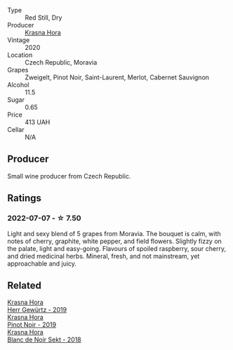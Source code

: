 #+attr_html: :class wine-main-image
[[file:/images/2b/69ecd8-4a60-4fea-b9aa-e6c73a59243d/2022-06-28-07-04-51-97350933-21F9-403B-AD7D-28E137922FE5-1-105-c.webp]]

- Type :: Red Still, Dry
- Producer :: [[barberry:/producers/c6ffc28f-f547-4afe-84c2-f6e3aa42a9c2][Krasna Hora]]
- Vintage :: 2020
- Location :: Czech Republic, Moravia
- Grapes :: Zweigelt, Pinot Noir, Saint-Laurent, Merlot, Cabernet Sauvignon
- Alcohol :: 11.5
- Sugar :: 0.65
- Price :: 413 UAH
- Cellar :: N/A

** Producer

Small wine producer from Czech Republic.

** Ratings

*** 2022-07-07 - ☆ 7.50

Light and sexy blend of 5 grapes from Moravia. The bouquet is calm, with notes of cherry, graphite, white pepper, and field flowers. Slightly fizzy on the palate, light and easy-going. Flavours of spoiled raspberry, sour cherry, and dried medicinal herbs. Mineral, fresh, and not mainstream, yet approachable and juicy.

** Related

#+begin_export html
<div class="flex-container">
  <a class="flex-item flex-item-left" href="/wines/352e4d78-5c2e-4a1b-abac-fd34dd192900.html">
    <section class="h text-small text-lighter">Krasna Hora</section>
    <section class="h text-bolder">Herr Gewürtz - 2019</section>
  </a>

  <a class="flex-item flex-item-right" href="/wines/c798671c-483f-46dd-9bee-5700002f97e2.html">
    <section class="h text-small text-lighter">Krasna Hora</section>
    <section class="h text-bolder">Pinot Noir - 2019</section>
  </a>

  <a class="flex-item flex-item-left" href="/wines/ed95a91a-0437-40f1-8e9f-e01086ea0ec6.html">
    <section class="h text-small text-lighter">Krasna Hora</section>
    <section class="h text-bolder">Blanc de Noir Sekt - 2018</section>
  </a>

</div>
#+end_export

